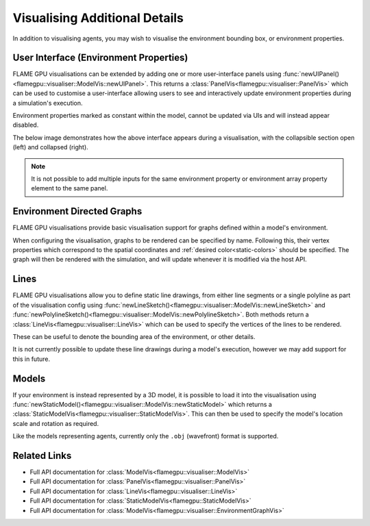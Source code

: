 Visualising Additional Details
==============================

In addition to visualising agents, you may wish to visualise the environment bounding box, or environment properties.


User Interface (Environment Properties)
---------------------------------------

FLAME GPU visualisations can be extended by adding one or more user-interface panels using :func:`newUIPanel()<flamegpu::visualiser::ModelVis::newUIPanel>`. This returns a :class:`PanelVis<flamegpu::visualiser::PanelVis>` which can be used to customise a user-interface allowing users to see and interactively update environment properties during a simulation's execution.

Environment properties marked as constant within the model, cannot be updated via UIs and will instead appear disabled.

.. tabs::

  .. code-tab:: cpp C++

    // Configure the visualisation
    flamegpu::visualiser::ModelVis m_vis = cudaSimulation.getVisualisation();
    // Create a new UI panel named "Settings
    flamegpu::visualiser::PanelVis ui = m_vis.newUIPanel("Settings");
    // Create a named collapsible section "Sliders"
    ui.newSection("Slider & Drag");
    // Add an environment property slider with the inclusive range [-1.0, 1.0]
    ui.newEnvironmentPropertySlider<float>("slider_property", -1.0f, 1.0f);
    # Add an environment property array element drag_property_array[2] drag with the inclusive range [0.0, 10.0]
    ui.newEnvironmentPropertyDrag<float>("drag_property_array", 2, 0.0, 10.0, 0.1);
    // End the collapsible section
    ui.newEndSection();
    // Add a static text label
    ui.newStaticLabel("Input");
    // Add an environment property input with step speeds 1 & 10
    ui.newEnvironmentPropertySlider<int>("input_property", 1, 10);
    // Add a horizontal separator
    ui.newSeparator();
    // Add an environment property checkbox
    ui.newEnvironmentPropertyToggle<int>("toggle_property");
    // Add an environment property checkbox, for a constant property
    ui.newEnvironmentPropertyToggle<int>("toggle_property_constant");
    
  .. code-tab:: py Python

    # Configure the visualisation
    m_vis = cudaSimulation.getVisualisation();
    # Create a new UI panel named "Settings
    ui = m_vis.newUIPanel("Settings")
    # Create a named collapsible section "Sliders"
    ui.newSection("Slider & Drag")
    # Add an environment property slider with the inclusive range [-1.0, 1.0]
    ui.newEnvironmentPropertySliderFloat("slider_property", -1.0, 1.0)
    # Add an environment property array element drag_property_array[2] drag with the inclusive range [0.0, 10.0]
    ui.newEnvironmentPropertyDragFloat("drag_property_array", 2, 0.0, 10.0, 0.1)
    # End the collapsible section
    ui.newEndSection();
    # Add a static text label
    ui.newStaticLabel("Input")
    # Add an environment property input with step speeds 1 & 10
    ui.newEnvironmentPropertySliderInt("input_property", 1, 10)
    # Add a horizontal separator
    ui.newSeparator()
    # Add an environment property checkbox
    ui.newEnvironmentPropertyToggleInt("toggle_property")
    # Add an environment property checkbox, for a constant property
    ui.newEnvironmentPropertyToggleInt("toggle_property_constant")
    
The below image demonstrates how the above interface appears during a visualisation, with the collapsible section open (left) and collapsed (right).

.. image:: ui-full.png
  :width: 324
  :alt: How the above example UI code appears within the visualisation, with the section not collapsed.
  
.. image:: ui-collapsed.png
  :width: 317
  :alt: How the above example UI code appears within the visualisation, with the section collapsed.
  
  
.. note::

  It is not possible to add multiple inputs for the same environment property or environment array property element to the same panel.
  
Environment Directed Graphs
---------------------------

FLAME GPU visualisations provide basic visualisation support for graphs defined within a model's environment.

When configuring the visualisation, graphs to be rendered can be specified by name. Following this, their vertex properties which correspond to the spatial coordinates and :ref:`desired color<static-colors>` should be specified. The graph will then be rendered with the simulation, and will update whenever it is modified via the host API.

.. tabs::

  .. code-tab:: cpp C++

    // Configure the visualisation
    flamegpu::visualiser::ModelVis m_vis = cudaSimulation.getVisualisation();
    // Mark and configure graph "mygraph" for visualisation
    flamegpu::visualiser::EnvironmentGraphVis g = visualisation.addGraph("mygraph");
    g.setColor(flamegpu::visualiser::Color{"#ff0000"});
    g.setXProperty("x");
    g.setYProperty("y");
    // g.setZVertexProperty("z");
    // g.setXYVertexProperty("xy");
    // g.setXYZVertexProperty("xyz");
    
  .. code-tab:: py Python

    # Configure the visualisation
    m_vis = cudaSimulation.getVisualisation();
    # Mark and configure graph "mygraph" for visualisation
    g = visualisation.addGraph("mygraph")
    g.setColor(pyflamegpu.Color("#ff0000"))
    g.setXVertexProperty("x")
    g.setYVertexProperty("y")
    # g.setZVertexProperty("z")
    # g.setXYVertexProperty("xy")
    # g.setXYZVertexProperty("xyz")
    

Lines
-----

FLAME GPU visualisations allow you to define static line drawings, from either line segments or a single polyline as part of the visualisation config using :func:`newLineSketch()<flamegpu::visualiser::ModelVis::newLineSketch>` and :func:`newPolylineSketch()<flamegpu::visualiser::ModelVis::newPolylineSketch>`. Both methods return a :class:`LineVis<flamegpu::visualiser::LineVis>` which can be used to specify the vertices of the lines to be rendered.

These can be useful to denote the bounding area of the environment, or other details.

.. tabs::

  .. code-tab:: cpp C++

    // Configure the visualisation
    flamegpu::visualiser::ModelVis m_vis = cudaSimulation.getVisualisation();
    // Draw a square out of line segments, white 20% alpha
    flamegpu::visualiser::LineVis pen = m_vis.newLineSketch(1.0f, 1.0f, 1.0f, 0.2f);
    pen.addVertex(0.0f, 0.0f, 0.0f); pen.addVertex(1.0f, 0.0f, 0.0f);
    pen.addVertex(1.0f, 0.0f, 0.0f); pen.addVertex(1.0f, 0.0f, 1.0f);
    pen.addVertex(1.0f, 0.0f, 1.0f); pen.addVertex(0.0f, 0.0f, 1.0f);
    pen.addVertex(0.0f, 0.0f, 1.0f); pen.addVertex(0.0f, 0.0f, 0.0f);
    // Or, draw a square out of a single poly-line, red 50% alpha
    flamegpu::visualiser::LineVis pen2 = m_vis.newPolylineSketch(1.0f, 0.0f, 0.0f, 0.5f);
    pen.addVertex(0.0f, 0.0f, 0.0f);
    pen.addVertex(1.0f, 0.0f, 0.0f);
    pen.addVertex(1.0f, 0.0f, 1.0f);
    pen.addVertex(0.0f, 0.0f, 1.0f);
    pen.addVertex(0.0f, 0.0f, 0.0f);
    
  .. code-tab:: py Python

    # Configure the visualisation
    m_vis = cudaSimulation.getVisualisation();
    # Draw a square out of line segments, white 20% alpha
    pen = m_vis.newLineSketch(1.0, 1.0, 1.0, 0.2);
    pen.addVertex(0.0, 0.0, 0.0); pen.addVertex(1.0, 0.0, 0.0);
    pen.addVertex(1.0, 0.0, 0.0); pen.addVertex(1.0, 0.0, 1.0);
    pen.addVertex(1.0, 0.0, 1.0); pen.addVertex(0.0, 0.0, 1.0);
    pen.addVertex(0.0, 0.0, 1.0); pen.addVertex(0.0, 0.0, 0.0);
    # Or, draw a square out of a single polyline, red 50% alpha
    pen2 = m_vis.newPolylineSketch(1.0, 0.0, 0.0, 0.5);
    pen.addVertex(0.0, 0.0, 0.0);
    pen.addVertex(1.0, 0.0, 0.0);
    pen.addVertex(1.0, 0.0, 1.0);
    pen.addVertex(0.0, 0.0, 1.0);
    pen.addVertex(0.0, 0.0, 0.0);

It is not currently possible to update these line drawings during a model's execution, however we may add support for this in future.


Models
------
If your environment is instead represented by a 3D model, it is possible to load it into the visualisation using :func:`newStaticModel()<flamegpu::visualiser::ModelVis::newStaticModel>` which returns a :class:`StaticModelVis<flamegpu::visualiser::StaticModelVis>`.  
This can then be used to specify the model's location scale and rotation as required.

Like the models representing agents, currently only the ``.obj`` (wavefront) format is supported.


.. tabs::

  .. code-tab:: cpp C++

    // Configure the visualisation
    flamegpu::visualiser::ModelVis m_vis = cudaSimulation.getVisualisation();
    // Add the environment's model
    flamegpu::visualiser::StaticModelVis env_model = m_vis.newStaticModel("myfiles/town.obj");
    // Configure the model
    env_model.setModelScale(10.0f, 5.0f, 1.0f);
    env_model.setModelLocation(0.0f, -5.0f, 0.0f);
    env_model.setModelRotation(0.0f, 1.0f, 0.0f, 3.141/2.0f);
    
  .. code-tab:: py Python

    # Configure the visualisation
    m_vis = cudaSimulation.getVisualisation();
    # Add the environment's model
    env_model = m_vis.newStaticModel("myfiles/town.obj");
    # Configure the model
    env_model.setModelScale(10.0f, 5.0f, 1.0f);
    env_model.setModelLocation(0.0f, -5.0f, 0.0f);
    env_model.setModelRotation(0.0f, 1.0f, 0.0f, 3.141/2.0f);
    
    
Related Links
-------------

* Full API documentation for :class:`ModelVis<flamegpu::visualiser::ModelVis>`
* Full API documentation for :class:`PanelVis<flamegpu::visualiser::PanelVis>`
* Full API documentation for :class:`LineVis<flamegpu::visualiser::LineVis>`
* Full API documentation for :class:`StaticModelVis<flamegpu::StaticModelVis>`
* Full API documentation for :class:`ModelVis<flamegpu::visualiser::EnvironmentGraphVis>`